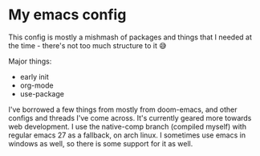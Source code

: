 #+STARTUP: showall

* My emacs config
  This config is mostly a mishmash of packages and things that I needed at the time - there's not too much structure to it 😅

  Major things:
  - early init
  - org-mode
  - use-package

  I've borrowed a few things from mostly from doom-emacs, and other configs and threads I've come across.
  It's currently geared more towards web development.
  I use the native-comp branch (compiled myself) with regular emacs 27 as a fallback, on arch linux. I sometimes use emacs in windows as well, so there is some support for it as well.
